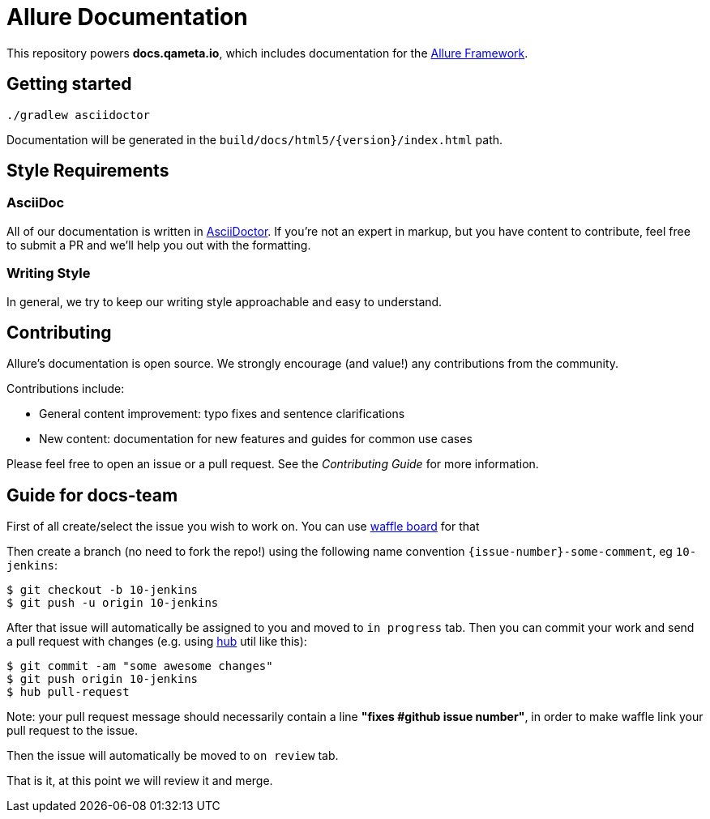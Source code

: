= Allure Documentation

This repository powers *docs.qameta.io*, which includes documentation for the
https://github.com/allure-framework[Allure Framework].

== Getting started

`./gradlew asciidoctor`

Documentation will be generated in the `build/docs/html5/{version}/index.html` path.

== Style Requirements

=== AsciiDoc
All of our documentation is written in http://asciidoctor.org[AsciiDoctor]. If you're not an expert in markup, but you
have content to contribute, feel free to submit a PR and we'll help you out with the formatting.

=== Writing Style
In general, we try to keep our writing style approachable and easy to understand.

== Contributing
Allure's documentation is open source. We strongly encourage (and value!) any contributions from the community.

Contributions include:  

* General content improvement: typo fixes and sentence clarifications  
* New content: documentation for new features and guides for common use cases  

Please feel free to open an issue or a pull request. See the _Contributing Guide_ for more information.


== Guide for docs-team

First of all create/select the issue you wish to work on. You can use https://waffle.io/allure-framework/allure2?source=allure-framework%2Fallure-docs[waffle board] for that 

Then create a branch (no need to fork the repo!) using the following name convention `{issue-number}-some-comment`, eg `10-jenkins`:

```bash
$ git checkout -b 10-jenkins
$ git push -u origin 10-jenkins
```

After that issue will automatically be assigned to you and moved to `in progress` tab. Then you can commit your work and send a pull request with changes (e.g. using https://github.com/github/hub[hub] util like this):

```bash
$ git commit -am "some awesome changes"
$ git push origin 10-jenkins
$ hub pull-request
```
Note: your pull request message should necessarily contain a line **"fixes #*github issue number*"**, in order to make waffle link your pull request to the issue. 

Then the issue will automatically be moved to `on review` tab.

That is it, at this point we will review it and merge.
